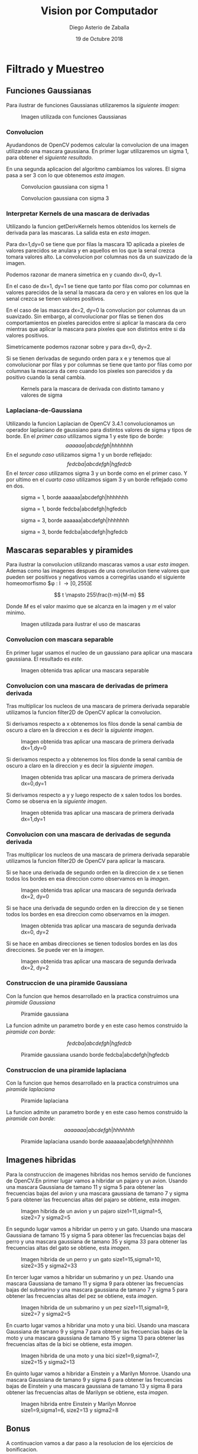 #+AUTHOR: Diego Asterio de Zaballa
#+DATE: 19 de Octubre 2018
#+TITLE: Vision por Computador

\newpage

* Filtrado y Muestreo

** Funciones Gaussianas

Para ilustrar  de funciones Gaussianas utilizaremos la 
[[im1][siguiente imagen]]:

#+CAPTION: Imagen utilizada con funciones Gaussianas
#+NAME:im1
[[./img/im0.png]]

*** Convolucion

Ayudandonos de OpenCV podemos calcular la convolucion de una imagen
utilizando una mascara gaussiana. En primer lugar utilizaremos un 
sigma 1, para obtener el [[im1G31][siguiente resultado]].


En una segunda aplicacion del algoritmo cambiamos los valores. El 
sigma pasa a ser 3  con lo que obtenemos [[im1G75][esta imagen]].

#+CAPTION: Convolucion gaussiana con sigma 1
#+NAME: im1G31
[[./img/im1.png]]

#+CAPTION: Convolucion gaussiana con sigma 3
#+NAME: im1G75
[[./img/im2.png]]

*** Interpretar Kernels de una mascara de derivadas

Utilizando la funcion getDerivKernels hemos obtenidos los kernels de 
derivada para las mascaras. La salida esta en [[kernels][esta imagen]]. 

Para dx=1,dy=0 se tiene que por filas la mascara 1D aplicada a pixeles de valores
parecidos se anulara y en aquellos en los que la senal crezca 
tomara valores alto. La convolucion por columnas nos da un 
suavizado de la imagen. 

Podemos razonar de manera simetrica en y cuando dx=0, dy=1.

En el caso de dx=1, dy=1 se tiene que tanto por filas como por columnas
en valores parecidos de la senal la mascara da cero y en valores en los que
la senal crezca se tienen valores positivos.

En el caso de las mascara dx=2, dy=0 la convolucion por columnas da
un suavizado. Sin embargo, al convolucionar por filas se tienen dos 
comportamientos en pixeles parecidos entre si aplicar la mascara da cero 
mientras que aplicar la mascara para pixeles que son distintos entre 
si da valores positivos.

Simetricamente podemos razonar sobre y para dx=0, dy=2.

Si se tienen derivadas de segundo orden para x e y tenemos que al convolucionar
por filas y por columnas se tiene que tanto por filas como por 
columnas la mascara da cero cuando los pixeles son parecidos y da
positivo cuando la senal cambia.

#+CAPTION: Kernels para la mascara de derivada con distinto tamano y valores de sigma
#+NAME: kernels
[[./img/kernels.png]]


*** Laplaciana-de-Gaussiana

Utilizando la funcion Laplacian de OpenCV 3.4.1 convolucionamos 
un operador laplaciano de gaussiano para distintos valores de 
sigma y tipos de borde. En el [[im1LDG1R][primer caso]] utilizamos sigma 1 y 
este tipo de borde:
\[
aaaaaa|abcdefgh|hhhhhhh
\]
En el [[im1LDG1E][segundo caso]] utilizamos sigma 1 y un borde reflejado:
\[
fedcba|abcdefgh|hgfedcb
\]
En el [[im1LDG3R][tercer caso]] utilizamos sigma 3 y un borde como en el primer caso.
Y por ultimo en el [[im1LDG3E][cuarto caso]] utilizamos sigam 3 y un borde reflejado
como en dos.

#+CAPTION: sigma = 1, borde aaaaaa|abcdefgh|hhhhhhh
#+NAME: im1LDG1R
[[./img/im3.png]]

#+CAPTION: sigma = 1, borde fedcba|abcdefgh|hgfedcb
#+NAME: im1LDG1E
[[./img/im4.png]]

#+CAPTION: sigma = 3, borde aaaaaa|abcdefgh|hhhhhhh
#+NAME: im1LDG3R
[[./img/im5.png]]

#+CAPTION: sigma = 3, borde fedcba|abcdefgh|hgfedcb
#+NAME: im1LDG3E
[[./img/im6.png]]

** Mascaras separables y piramides

Para ilustrar la convolucion utilizando mascaras vamos a usar 
[[im2][esta imagen]]. Ademas como las imagenes despues de una convolucion
tiene valores que pueden ser positivos y negativos  vamos a 
corregirlas usando el siguiente homeomorfismo $\phi : I \rightarrow [0,255]£

\[
t \mapsto 255\frac{t-m}{M-m}
\]

Donde $M$ es el valor maximo que se alcanza en la imagen y $m$ el 
valor minimo.

#+CAPTION: Imagen utilizada para ilustrar el uso de mascaras
#+NAME: im2
[[./img/im7.png]]

*** Convolucion con mascara separable

En primer lugar usamos el nucleo de un gaussiano para aplicar una mascara
gaussiana. El resultado es [[im2-sep][este]].

#+CAPTION: Imagen obtenida tras aplicar una mascara separable
#+NAME: im2-sep
[[./img/im8.png]]

*** Convolucion con una mascara de derivadas de primera derivada

Tras multiplicar los nucleos de una mascara de primera derivada separable 
utilizamos la funcion filter2D de OpenCV aplicar la convolucion.

Si derivamos respecto a x obtenemos los filos donde la senal cambia de
 oscuro a claro en la direccion x es decir la [[im2-dx][siguiente imagen]].

#+CAPTION: Imagen obtenida tras aplicar una mascara de primera derivada dx=1,dy=0
#+NAME: im2-dx
[[./img/im9.png]]

Si derivamos respecto a y obtenemos los filos donde la senal cambia de
oscuro a claro en la direccion y es decir la [[im2-dy][siguiente imagen]].

#+CAPTION: Imagen obtenida tras aplicar una mascara de primera derivada dx=0,dy=1
#+NAME: im2-dy
[[./img/im10.png]]

Si derivamos respecto a y y luego respecto de x salen todos los bordes.
Como se observa en la [[im2-dxdy][siguiente imagen]].

#+CAPTION: Imagen obtenida tras aplicar una mascara de primera derivada dx=1,dy=1
#+NAME: im2-dxdy
[[./img/im11.png]]

*** Convolucion con una mascara de derivadas de segunda derivada

Tras multiplicar los nucleos de una mascara de primera derivada separable 
utilizamos la funcion filter2D de OpenCV para aplicar la mascara. 

Si se hace una derivada de segundo orden en la direccion de x se tienen 
todos los bordes en esa direccion como observamos en la [[im2-dxdx][imagen]].

#+CAPTION: Imagen obtenida tras aplicar una mascara de segunda derivada dx=2, dy=0
#+NAME: im2-dxdx
[[./img/im12.png]]

Si se hace una derivada de segundo orden en la direccion de y se tienen 
todos los bordes en esa direccion como observamos en la [[im2-dydy][imagen]].

#+CAPTION: Imagen obtenida tras aplicar una mascara de segunda derivada dx=0, dy=2
#+NAME: im2-dydy
[[./img/im13.png]]

Si se hace en ambas direcciones se tienen todoslos bordes en las dos direcciones.
Se puede ver en la [[im2-dxdxdydy][imagen]].

#+CAPTION: Imagen obtenida tras aplicar una mascara de segunda derivada dx=2, dy=2
#+NAME: im2-dxdxdydy
[[./img/im14.png]]

*** Construccion de una piramide Gaussiana

Con la funcion que hemos desarrollado en la practica construimos una
[[gaussPir][piramide Gaussiana]]

#+CAPTION: Piramide gaussiana
#+NAME: gaussPir
[[./img/im15.png]]

La funcion admite un parametro borde y en este caso hemos construido la 
[[gaussPirBor][piramide con borde]]:

\[
fedcba|abcdefgh|hgfedcb
\]

#+CAPTION: Piramide gaussiana usando borde fedcba|abcdefgh|hgfedcb
#+NAME: gaussPirBor
[[./img/im16.png]]

*** Construccion de una piramide laplaciana

Con la funcion que hemos desarrollado en la practica construimos una
[[laplPir][piramide laplaciana]]

#+CAPTION: Piramide laplaciana
#+NAME: laplPir
[[./img/im17.png]] 

La funcion admite un parametro borde y en este caso hemos construido la 
[[laplPirBor][piramide con borde]]:

\[
aaaaaaa|abcdefgh|hhhhhhh
\]

#+CAPTION: Piramide laplaciana usando borde aaaaaaa|abcdefgh|hhhhhhh
#+NAME: laplPirBor
[[./img/im18.png]]

** Imagenes hibridas

Para la construccion de imagenes hibridas nos hemos servido de funciones
de OpenCV.En primer lugar vamos a hibridar un pajaro y un avion.
Usando una mascara Gaussiana de tamano 11 y sigma 5 para obtener 
las frecuencias bajas del avion y una mascara gaussiana de tamano 
7 y sigma 5 para obtener las frecuencias altas del pajaro se obtiene,
esta [[planeBird][imagen]].
 
#+CAPTION: Imagen hibrida de un avion y un pajaro size1=11,sigma1=5, size2=7 y sigma2=5
#+NAME: planeBird 
[[./img/im19.png]]

En segundo lugar vamos a hibridar un perro y un gato.
Usando una mascara Gaussiana de tamano 15 y sigma 5 para obtener 
las frecuencias bajas del perro y una mascara gaussiana de tamano 
35 y sigma 33 para obtener las frecuencias altas del gato se obtiene,
esta [[dogCat][imagen]].
 
#+CAPTION: Imagen hibrida de un perro y un gato size1=15,sigma1=10, size2=35 y sigma2=33
#+NAME: dogCat 
[[./img/im20.png]]

En tercer lugar vamos a hibridar un submarino y un pez.
Usando una mascara Gaussiana de tamano 11 y sigma 9 para obtener 
las frecuencias bajas del submarino y una mascara gaussiana de tamano 
7 y sigma 5 para obtener las frecuencias altas del pez se obtiene,
esta [[subFish][imagen]].
 
#+CAPTION: Imagen hibrida de un submarino y un pez size1=11,sigma1=9, size2=7 y sigma2=5
#+NAME: subFish 
[[./img/im21.png]]

En cuarto lugar vamos a hibridar una moto y una bici.
Usando una mascara Gaussiana de tamano 9 y sigma 7 para obtener 
las frecuencias bajas de la moto y una mascara gaussiana de tamano 
15 y sigma 13 para obtener las frecuencias altas de la bici se obtiene,
esta [[motoBike][imagen]].
 
#+CAPTION: Imagen hibrida de una moto y una bici size1=9,sigma1=7, size2=15 y sigma2=13
#+NAME: motoBike 
[[./img/im22.png]]

En quinto lugar vamos a hibridar a Einstein y a Marilyn Monroe.
Usando una mascara Gaussiana de tamano 9 y sigma 6 para obtener 
las frecuencias bajas de Einstein y una mascara gaussiana de tamano 
13 y sigma 8 para obtener las frecuencias altas de Marilypn se obtiene,
esta [[einstMari][imagen]].
 
#+CAPTION: Imagen hibrida entre Einstein y Marilyn Monroe size1=9,sigma1=6, size2=13 y sigma2=8
#+NAME: einstMari 
[[./img/im23.png]]

** Bonus

A continuacion vamos a dar paso a la resolucion de los ejercicios de
bonificacion.

*** Calculo del vector mascara Gaussiano.

Se ha desarrollado una funcion que devuelve una vector 1D mascara Gaussiano.
Dado un sigma se devuelve un vector que encierra mas del 95% de la 
distribucion. (Es decir esta a 3 desviaciones estandar del centro de
la gaussiana). En el archivo main se imprime el tamano correspondiente
para cada sigma y los tres primeros elementos de la mascara, como se
puede observar en esta [[gaussMasks][imagen]].
 
#+CAPTION: Vectores mascara gaussianos obtenidos para distintos valores de sigma
#+NAME: gaussMasks
[[./img/gaussianMasks.png]]

*** Convolucion 1D

Se ha desarrollado una funcion que calcula la convolucion 1D a una 
fila de una senal sea en blanco y negro o color en el main hay un 
ejemplo de uso donde se imprime [[convRow][una parte de la fila convolucionada]]

#+CAPTION: Ejemplo de utilizacion de la convolucion propia 1D
#+NAME: convRow
[[./img/convRow.png]]

*** Convolucion separable 2D.

Se ha desarrollado codigo propio para convolucionar con una mascara
separrable en 2D. La convolucion funciona tanto para imagenes a color
como [[im24][esta]]. Como para imagenes en escala de grises como [[im25][esta]]

#+CAPTION: Convolucion 2D a color con mascara de Gauss
#+NAME: im24
[[./img/im24.png]]


#+CAPTION: Convolucion 2D en escala de grises
#+NAME: im25
[[./img/im25.png]]

*** Construccion de una piramide gaussiana con funciones propias

Se han desarrollado funciones propias para construir una piramide 
gaussiana de 5 niveles. Ademas se han desarrollado funciones propias
para construir imagenes hibridas y se ensenan mediante una piramide
Gaussiana.

En primer lugar mostramos la [[planeBirdPyr][imagen hibrida entre un avion y un pajaro]].

#+CAPTION: Piramide gaussiana avion-pajaro
#+NAME: planeBirdPyr
[[./img/im26.png]]


En segundo lugar mostramos la [[dogCatPyr][imagen hibrida entre un perro y un gato]]

#+CAPTION: Piramide gaussiana perro-gato
#+NAME: dogCatPyr
[[./img/im27.png]]


En tercer lugar mostramos la [[subFishPyr][imagen hibrida entre un submarino y un pez]]

#+CAPTION: Piramide gaussiana submarino-pez
#+NAME: subFishPyr
[[./img/im28.png]]

En cuarto lugar mostramos la [[motoBikePyr][imagen hibrida entre una moto y una bici]]

#+CAPTION: Piramide gaussiana moto-bici
#+NAME: motoBikePyr
[[./img/im29.png]]

En quinto lugar mostramos la [[einstMariPyr][imagen hibrida entre Einstein y una Marilyn]]

#+CAPTION: Piramide gaussiana Einstein-Monroe
#+NAME: einstMariPyr
[[./img/im30.png]]

*** Imagenes hibridas a color

Por ultimo realizamos las parejas de imagenes hibridas a color utilizando
funciones propias.

En primer lugar vamos a hibridar un pajaro y un avion.
Usando una mascara Gaussiana de sigma 5 para obtener 
las frecuencias bajas del avion y una mascara gaussiana de tamano 
sigma 2 para obtener las frecuencias altas del pajaro se obtiene,
esta [[ownPlaneBird][imagen]].
 
#+CAPTION: Imagen hibrida de un avion y un pajaro sigma1=5 y sigma2=2
#+NAME: ownPlaneBird 
[[./img/im31.png]]

En segundo lugar vamos a hibridar un perro y un gato.
Usando una mascara Gaussiana de sigma 3 para obtener 
las frecuencias bajas del perro y una mascara gaussiana de tamano 
6 para obtener las frecuencias altas del gato se obtiene,
esta [[ownDogCat][imagen]].
 
#+CAPTION: Imagen hibrida de un perro y un gato sigma1=3 y sigma2=6
#+NAME: ownDogCat 
[[./img/im32.png]]

En tercer lugar vamos a hibridar un submarino y un pez.
Usando una mascara Gaussiana de sigma 3 para obtener 
las frecuencias bajas del submarino y una mascara gaussiana de tamano 
sigma 2 para obtener las frecuencias altas del pez se obtiene,
esta [[ownSubFish][imagen]].
 
#+CAPTION: Imagen hibrida de un submarino y un pez sigma1=3 y sigma2=2
#+NAME: ownSubFish 
[[./img/im33.png]]

En cuarto lugar vamos a hibridar una moto y una bici.
Usando una mascara Gaussiana de sigma 3 para obtener 
las frecuencias bajas de la moto y una mascara gaussiana de tamano 
3 para obtener las frecuencias altas de la bici se obtiene,
esta [[ownMotoBike][imagen]].
 
#+CAPTION: Imagen hibrida de una moto y una bici sigma1=3 y sigma2=3
#+NAME: ownMotoBike 
[[./img/im34.png]]

En quinto lugar vamos a hibridar a Einstein y a Marilyn Monroe.
Usando una mascara Gaussiana de sigma 4 para obtener 
las frecuencias bajas de Einstein y una mascara gaussiana de  sigma 3 
para obtener las frecuencias altas de Marilyn se obtiene,
esta [[ownEinstMari][imagen]].
 
#+CAPTION: Imagen hibrida entre Einstein y Marilyn Monroe sigma1=4 y sigma2=3
#+NAME: ownEinstMari 
[[./img/im35.png]]


